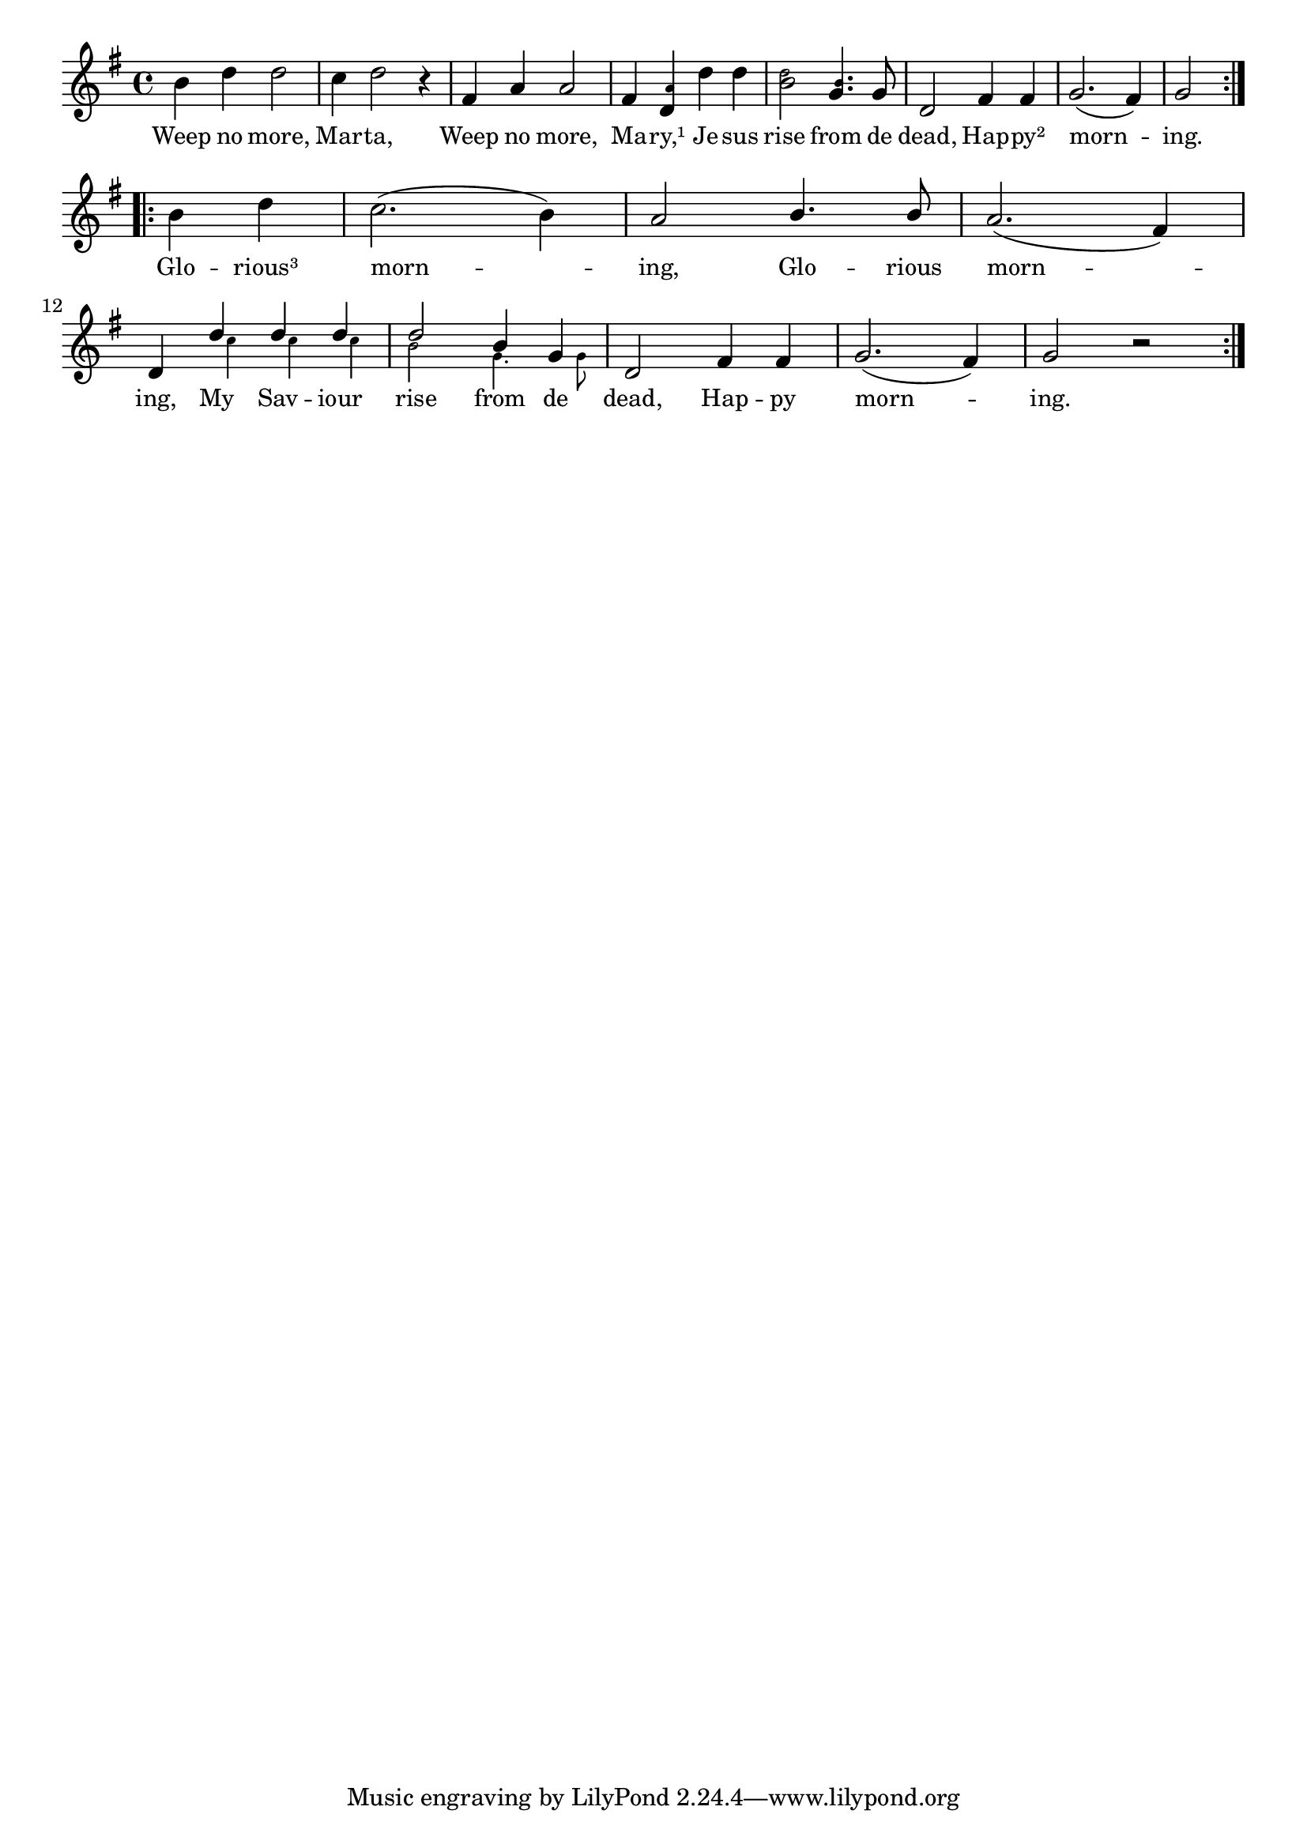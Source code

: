 % 013.ly - Score sheet for "Happy Morning."
% Copyright (C) 2007  Marcus Brinkmann <marcus@gnu.org>
%
% This score sheet is free software; you can redistribute it and/or
% modify it under the terms of the Creative Commons Legal Code
% Attribution-ShareALike as published by Creative Commons; either
% version 2.0 of the License, or (at your option) any later version.
%
% This score sheet is distributed in the hope that it will be useful,
% but WITHOUT ANY WARRANTY; without even the implied warranty of
% MERCHANTABILITY or FITNESS FOR A PARTICULAR PURPOSE.  See the
% Creative Commons Legal Code Attribution-ShareALike for more details.
%
% You should have received a copy of the Creative Commons Legal Code
% Attribution-ShareALike along with this score sheet; if not, write to
% Creative Commons, 543 Howard Street, 5th Floor,
% San Francisco, CA 94105-3013  United States

\version "2.21.0"

%\header
%{
%  title = "Happy Morning."
%  composer = "trad."
%}

melody =
<<
  \context Voice
  {
    \set Staff.midiInstrument = "acoustic grand"
    \override Staff.VerticalAxisGroup.minimum-Y-extent = #'(0 . 0)
	
    \autoBeamOff
    
    \time 4/4
    \clef violin
    \key g \major
    
    \repeat volta 2
    {
      b'4 d'' d''2 | c''4 d''2 r4 | fis'4 a' a'2 | fis'4
      <d' \tweak font-size #-4 a'>
      d'' d'' | 
      <b' \tweak font-size #-4 d''>2
      <g' \tweak font-size #-4 b'>4.
      g'8 |
      d'2 fis'4 fis' | g'2.( fis'4) | g'2
    }
    \break
    \repeat volta 2
    {
      b'4 d'' | c''2.( b'4) |
      \override Stem.neutral-direction = #1
      a'2 b'4. b'8 | a'2.( fis'4) |
      \break
      \stemUp d'4
      << d''4 << \\ { s16 \stemDown \set fontSize = #'-4 c''4*3/4 } >> >>
      << d''4 << \\ { s16 \stemDown \set fontSize = #'-4 c''4*3/4 } >> >>
      << d''4 << \\ { s16 \stemDown \set fontSize = #'-4 c''4*3/4 } >> >>
      << d''2 << \\ \stemDown \set fontSize = #'-4 b'2 >> >>
      << { b'4 g' }
	 << \\ { \set fontSize = #'-4 g'4. g'8 } >> >> |
      \stemNeutral d'2 fis'4 fis' | g'2.( fis'4) | g'2 r2
    }
  }
  \new Lyrics
  \lyricsto "" {
    \override LyricText.font-size = #0
    \override StanzaNumber.font-size = #-1

    Weep no more, Mar -- ta,
    Weep no more, Ma -- ry,¹
    Je -- sus rise from de dead,
    Hap -- py² morn -- ing.
    
    Glo -- rious³ morn -- ing,
    Glo -- rious morn -- ing,
    %% EDITED: Sa -- viour changed into Sav -- iour.
    My Sav -- iour rise from de dead,
    Hap -- py morn -- ing.
  }
>>


\score
{
  \new Staff { \melody }

  \layout { indent = 0.0 }
}

\score
{
  \new Staff { \unfoldRepeats \melody }

  
  \midi {
    \tempo 4 = 82
    }


}
